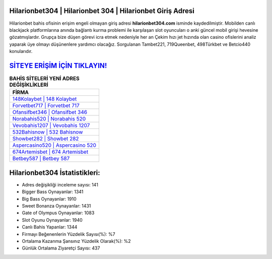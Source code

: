 ﻿Hilarionbet304 | Hilarionbet 304 | Hilarionbet Giriş Adresi
===================================

.. image:: images/hilarionbet-giris.jpg
   :width: 600
   
Hilarionbet bahis ofisinin erişim engeli olmayan giriş adresi **hilarionbet304.com** isminde kaydedilmiştir. Mobilden canlı blackjack platformlarına anında bağlantı kurma problemi ile karşılaşan slot oyuncuları o anki güncel mobil girişi hevesine gözatmışlardır. Grupça bize düşen görevi icra etmek nedeniyle her an Çekim hızı jet hızında olan casino ofislerini analiz yaparak üye olmayı düşünenlere yardımcı olacağız. Sorgulanan Tambet221, 719Queenbet, 498Türkbet ve Betcio440 konularıdır.

`SİTEYE ERİŞİM İÇİN TIKLAYIN! <https://cutt.ly/QwVVg2Vk>`_
==============

.. list-table:: **BAHİS SİTELERİ YENİ ADRES DEĞİŞİKLİKLERİ**
   :widths: 100
   :header-rows: 1

   * - FİRMA
   * - `148Kolaybet | 148 Kolaybet <148kolaybet-148-kolaybet-kolaybet-giris-adresi.html>`_
   * - `Forvetbet717 | Forvetbet 717 <forvetbet717-forvetbet-717-forvetbet-giris-adresi.html>`_
   * - `Ofansifbet346 | Ofansifbet 346 <ofansifbet346-ofansifbet-346-ofansifbet-giris-adresi.html>`_	 
   * - `Norabahis520 | Norabahis 520 <norabahis520-norabahis-520-norabahis-giris-adresi.html>`_	 
   * - `Vevobahis1207 | Vevobahis 1207 <vevobahis1207-vevobahis-1207-vevobahis-giris-adresi.html>`_ 
   * - `532Bahisnow | 532 Bahisnow <532bahisnow-532-bahisnow-bahisnow-giris-adresi.html>`_
   * - `Showbet282 | Showbet 282 <showbet282-showbet-282-showbet-giris-adresi.html>`_	 
   * - `Aspercasino520 | Aspercasino 520 <aspercasino520-aspercasino-520-aspercasino-giris-adresi.html>`_
   * - `674Artemisbet | 674 Artemisbet <674artemisbet-674-artemisbet-artemisbet-giris-adresi.html>`_
   * - `Betbey587 | Betbey 587 <betbey587-betbey-587-betbey-giris-adresi.html>`_
	 
Hilarionbet304 İstatistikleri:
===================================	 
* Adres değişikliği inceleme sayısı: 141
* Bigger Bass Oynayanlar: 1341
* Big Bass Oynayanlar: 1910
* Sweet Bonanza Oynayanlar: 1431
* Gate of Olympus Oynayanlar: 1083
* Slot Oyunu Oynayanlar: 1940
* Canlı Bahis Yapanlar: 1344
* Firmayı Beğenenlerin Yüzdelik Sayısı(%): %7
* Ortalama Kazanma Şansınız Yüzdelik Olarak(%): %2
* Günlük Ortalama Ziyaretçi Sayısı: 437
